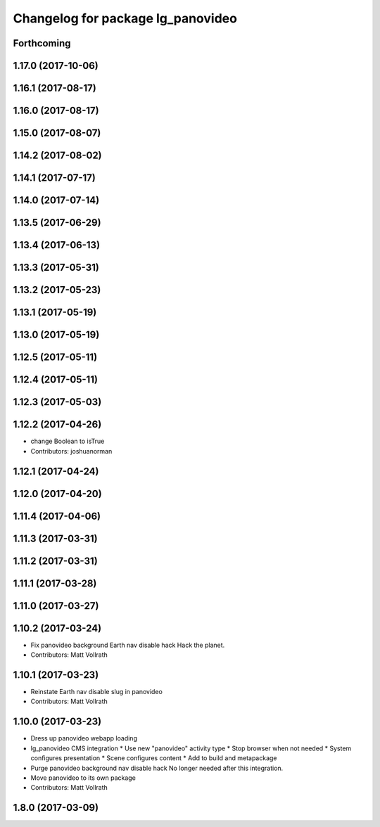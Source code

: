 ^^^^^^^^^^^^^^^^^^^^^^^^^^^^^^^^^^
Changelog for package lg_panovideo
^^^^^^^^^^^^^^^^^^^^^^^^^^^^^^^^^^

Forthcoming
-----------

1.17.0 (2017-10-06)
-------------------

1.16.1 (2017-08-17)
-------------------

1.16.0 (2017-08-17)
-------------------

1.15.0 (2017-08-07)
-------------------

1.14.2 (2017-08-02)
-------------------

1.14.1 (2017-07-17)
-------------------

1.14.0 (2017-07-14)
-------------------

1.13.5 (2017-06-29)
-------------------

1.13.4 (2017-06-13)
-------------------

1.13.3 (2017-05-31)
-------------------

1.13.2 (2017-05-23)
-------------------

1.13.1 (2017-05-19)
-------------------

1.13.0 (2017-05-19)
-------------------

1.12.5 (2017-05-11)
-------------------

1.12.4 (2017-05-11)
-------------------

1.12.3 (2017-05-03)
-------------------

1.12.2 (2017-04-26)
-------------------
* change Boolean to isTrue
* Contributors: joshuanorman

1.12.1 (2017-04-24)
-------------------

1.12.0 (2017-04-20)
-------------------

1.11.4 (2017-04-06)
-------------------

1.11.3 (2017-03-31)
-------------------

1.11.2 (2017-03-31)
-------------------

1.11.1 (2017-03-28)
-------------------

1.11.0 (2017-03-27)
-------------------

1.10.2 (2017-03-24)
-------------------
* Fix panovideo background Earth nav disable hack
  Hack the planet.
* Contributors: Matt Vollrath

1.10.1 (2017-03-23)
-------------------
* Reinstate Earth nav disable slug in panovideo
* Contributors: Matt Vollrath

1.10.0 (2017-03-23)
-------------------
* Dress up panovideo webapp loading
* lg_panovideo CMS integration
  * Use new "panovideo" activity type
  * Stop browser when not needed
  * System configures presentation
  * Scene configures content
  * Add to build and metapackage
* Purge panovideo background nav disable hack
  No longer needed after this integration.
* Move panovideo to its own package
* Contributors: Matt Vollrath

1.8.0 (2017-03-09)
------------------

